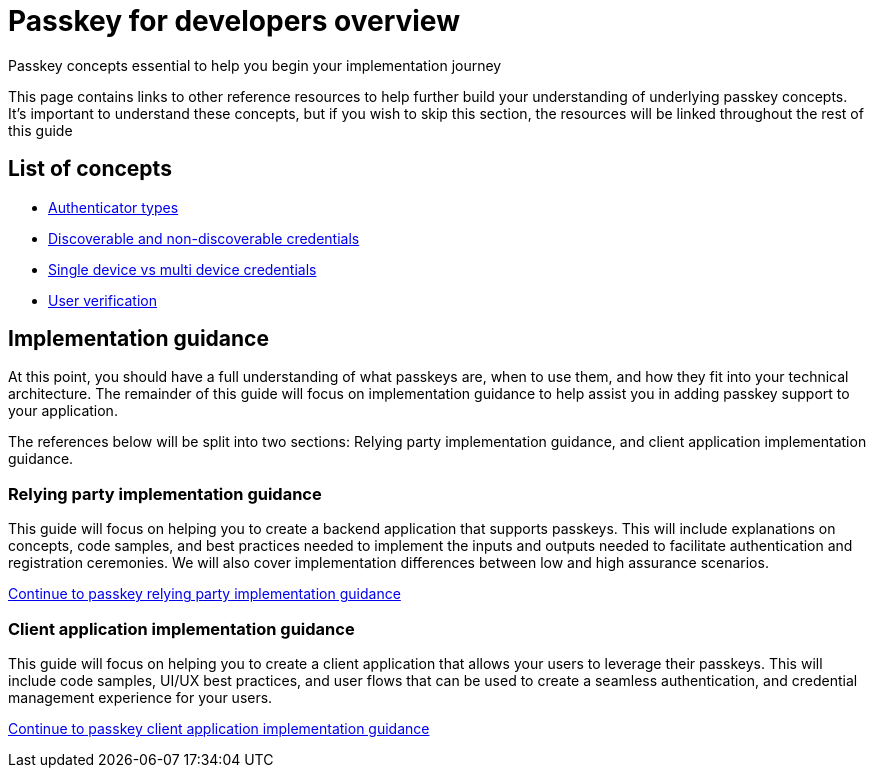 = Passkey for developers overview
:description: Passkey concepts essential to help you begin your implementation journey
:keywords: passkey, passkeys, developer, high assurance, FIDO2, CTAP, WebAuthn

Passkey concepts essential to help you begin your implementation journey

This page contains links to other reference resources to help further build your understanding of underlying passkey concepts. It’s important to understand these concepts, but if you wish to skip this section, the resources will be linked throughout the rest of this guide

== List of concepts

* link:/passkeys/passkey_concepts/Authenticator_types.html[Authenticator types]
* link:/passkeys/passkey_concepts/Discoverable_vs_non-discoverable_credentials.html[Discoverable and non-discoverable credentials]
* link:/passkeys/passkey_concepts/Single_device_vs_multi_device_credentials.html[Single device vs multi device credentials]
* link:/passkeys/passkey_concepts/User_verification.html[User verification]
//* [Hybrid flows](link to guidance)
//* [Security and privacy considerations](link to guidance)

== Implementation guidance
At this point, you should have a full understanding of what passkeys are, when to use them, and how they fit into your technical architecture. The remainder of this guide will focus on implementation guidance to help assist you in adding passkey support to your application.

The references below will be split into two sections: Relying party implementation guidance, and client application implementation guidance.

=== Relying party implementation guidance
This guide will focus on helping you to create a backend application that supports passkeys. This will include explanations on concepts, code samples, and best practices needed to implement the inputs and outputs needed to facilitate authentication and registration ceremonies. We will also cover implementation differences between low and high assurance scenarios.

link:/PasskeysPasskey_relying_party_implementation_guidance/[Continue to passkey relying party implementation guidance]

=== Client application implementation guidance
This guide will focus on helping you to create a client application that allows your users to leverage their passkeys. This will include code samples, UI/UX best practices, and user flows that can be used to create a seamless authentication, and credential management experience for your users. 

link:/Passkeys/Passkey_relying_party_implementation_guidance/[Continue to passkey client application implementation guidance]

